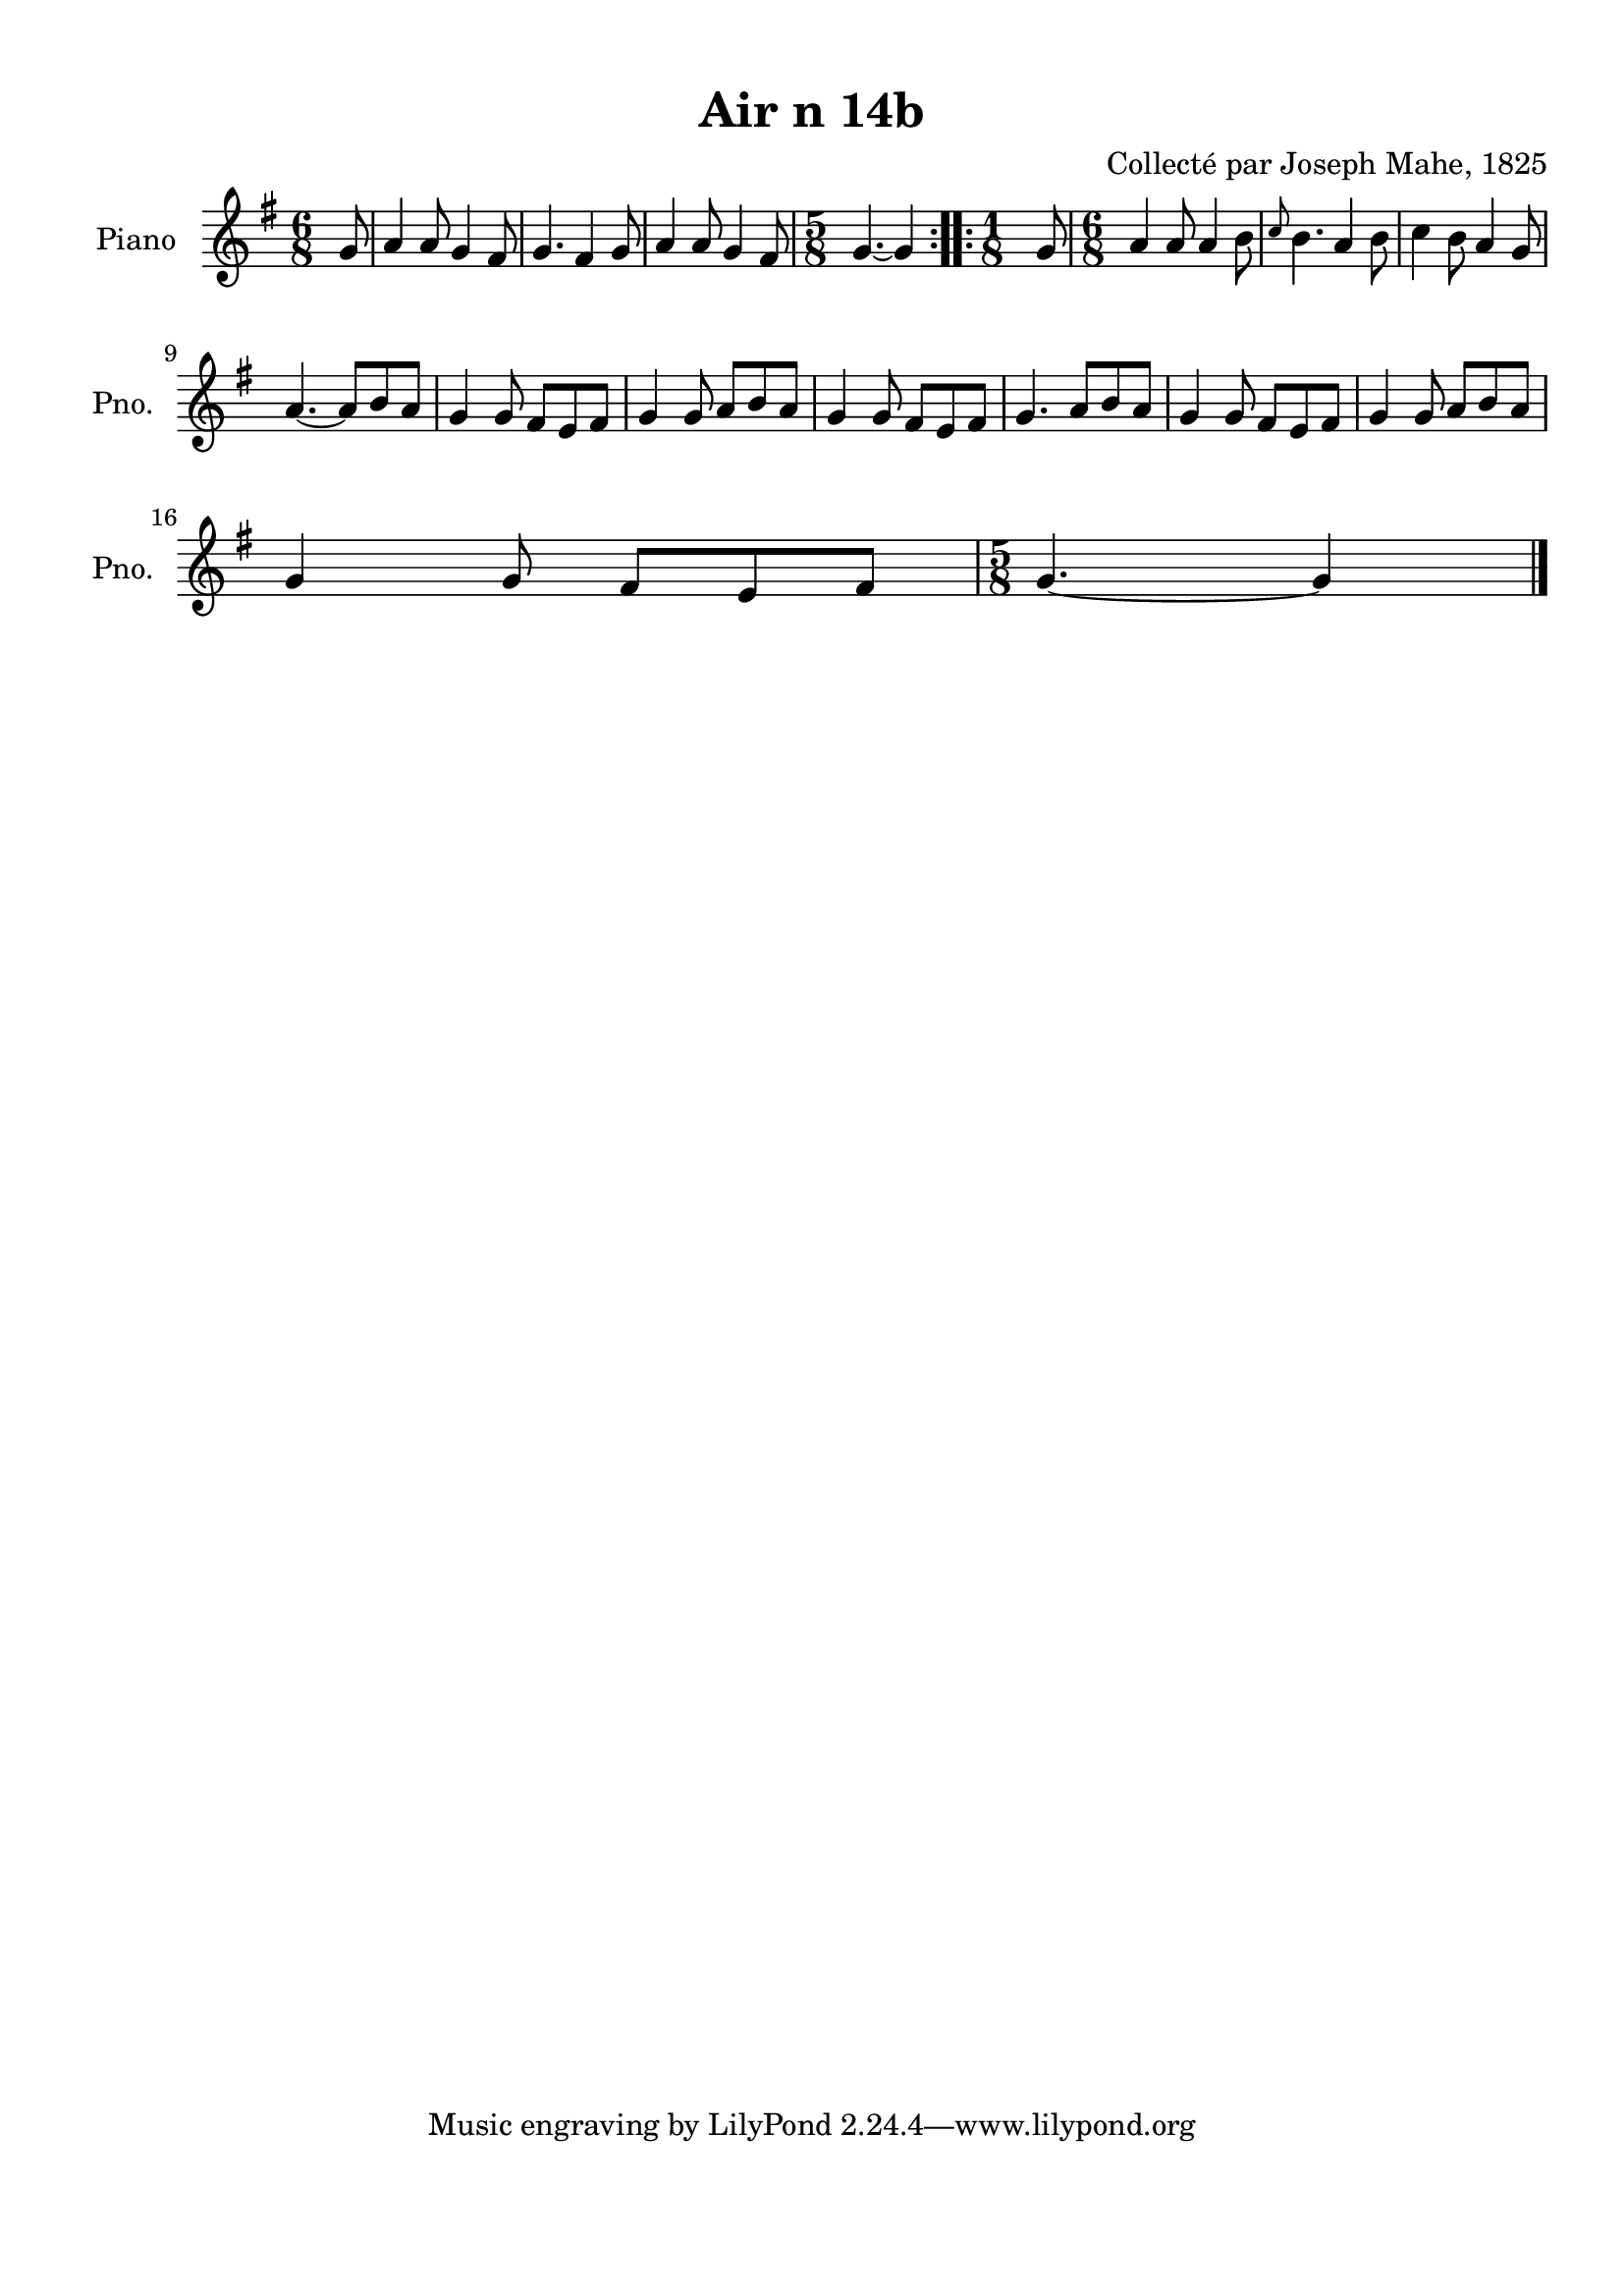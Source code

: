 \version "2.22.2"
% automatically converted by musicxml2ly from Air_n_14b_g.musicxml
\pointAndClickOff

\header {
    title =  "Air n 14b"
    composer =  "Collecté par Joseph Mahe, 1825"
    encodingsoftware =  "MuseScore 2.2.1"
    encodingdate =  "2023-03-21"
    encoder =  "Gwenael Piel et Virginie Thion (IRISA, France)"
    source = 
    "Essai sur les Antiquites du departement du Morbihan, Joseph Mahe, 1825"
    }

#(set-global-staff-size 20.158742857142858)
\paper {
    
    paper-width = 21.01\cm
    paper-height = 29.69\cm
    top-margin = 1.0\cm
    bottom-margin = 2.0\cm
    left-margin = 1.0\cm
    right-margin = 1.0\cm
    indent = 1.6161538461538463\cm
    short-indent = 1.292923076923077\cm
    }
\layout {
    \context { \Score
        autoBeaming = ##f
        }
    }
PartPOneVoiceOne =  \relative g' {
    \repeat volta 2 {
        \clef "treble" \time 6/8 \key g \major \partial 8 g8 | % 1
        a4 a8 g4 fis8 | % 2
        g4. fis4 g8 | % 3
        a4 a8 g4 fis8 | % 4
        \time 5/8  g4. ~ g4 }
    \repeat volta 2 {
        | % 5
        \time 1/8  g8 | % 6
        \time 6/8  a4 a8 a4 b8 | % 7
        \grace { c8 } b4. a4 b8 | % 8
        c4 b8 a4 g8 \break | % 9
        a4. ~ a8 [ b8 a8 ] |
        \barNumberCheck #10
        g4 g8 fis8 [ e8 fis8 ] | % 11
        g4 g8 a8 [ b8 a8 ] | % 12
        g4 g8 fis8 [ e8 fis8 ] | % 13
        g4. a8 [ b8 a8 ] | % 14
        g4 g8 fis8 [ e8 fis8 ] | % 15
        g4 g8 a8 [ b8 a8 ]
        \break | % 16
        g4 g8 fis8 [ e8 fis8 ] | % 17
        \time 5/8  g4. ~ g4 \bar "|."
        }
    }


% The score definition
\score {
    <<
        
        \new Staff
        <<
            \set Staff.instrumentName = "Piano"
            \set Staff.shortInstrumentName = "Pno."
            
            \context Staff << 
                \mergeDifferentlyDottedOn\mergeDifferentlyHeadedOn
                \context Voice = "PartPOneVoiceOne" {  \PartPOneVoiceOne }
                >>
            >>
        
        >>
    \layout {}
    % To create MIDI output, uncomment the following line:
    %  \midi {\tempo 4 = 100 }
    }

